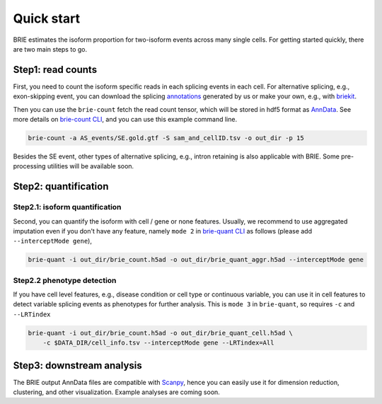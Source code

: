 ===========
Quick start
===========

BRIE estimates the isoform proportion for two-isoform events across many single 
cells. For getting started quickly, there are two main steps to go. 


Step1: read counts
==================

First, you need to count the isoform specific reads in each splicing events in 
each cell. For alternative splicing, e.g., exon-skipping event, you can download 
the splicing `annotations`_ generated by us or make your own, e.g., with 
`briekit`_.

Then you can use the ``brie-count`` fetch the read count tensor, which will be 
stored in hdf5 format as `AnnData`_. See more details on `brie-count 
CLI <brie_count.html>`_, and you can use this example command line.

.. code-block:: bash

  brie-count -a AS_events/SE.gold.gtf -S sam_and_cellID.tsv -o out_dir -p 15
  
.. _annotations: https://sourceforge.net/projects/brie-rna/files/annotation
.. _briekit: https://github.com/huangyh09/briekit/wiki
.. _AnnData: https://anndata.readthedocs.io

Besides the SE event, other types of alternative splicing, e.g., intron 
retaining is also applicable with BRIE. Some pre-processing utilities will be 
available soon.


Step2: quantification
=====================

Step2.1: isoform quantification
-------------------------------

Second, you can quantify the isoform with cell / gene or none features. Usually,
we recommend to use aggregated imputation even if you don't have any feature, 
namely ``mode 2`` in `brie-quant CLI <brie_quant.html>`_ as follows (please add 
``--interceptMode gene``),

.. code-block:: bash

  brie-quant -i out_dir/brie_count.h5ad -o out_dir/brie_quant_aggr.h5ad --interceptMode gene

Step2.2 phenotype detection
---------------------------

If you have cell level features, e.g., disease condition or cell type or 
continuous variable, you can use it in cell features to detect variable splicing
events as phenotypes for further analysis. This is ``mode 3`` in ``brie-quant``,
so requires ``-c`` and ``--LRTindex``

.. code-block:: bash

  brie-quant -i out_dir/brie_count.h5ad -o out_dir/brie_quant_cell.h5ad \
      -c $DATA_DIR/cell_info.tsv --interceptMode gene --LRTindex=All


Step3: downstream analysis
==========================

The BRIE output AnnData files are compatible with `Scanpy`_, hence you can 
easily use it for dimension reduction, clustering, and other visualization. 
Example analyses are coming soon.

.. _Scanpy: https://scanpy.readthedocs.io

